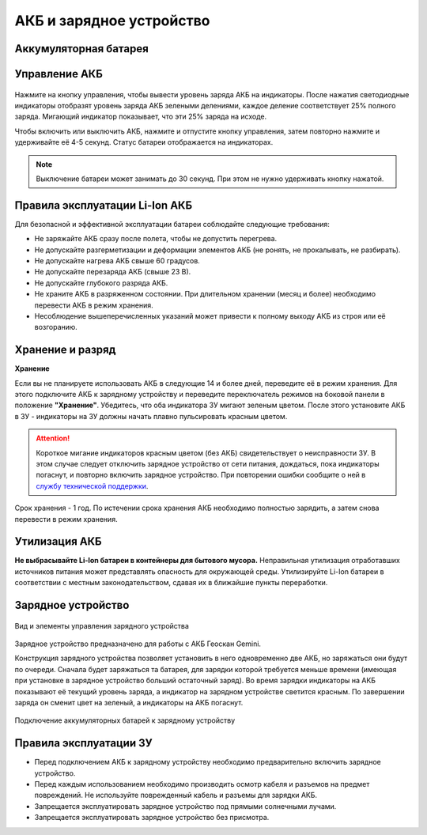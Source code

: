 АКБ и зарядное устройство
=========================

Аккумуляторная батарея
------------------------

Управление АКБ
----------------------

.. figure:: _static/_images/akb_ind.PNG
   :align: center
   :width: 600

Нажмите на кнопку управления, чтобы вывести уровень заряда АКБ на индикаторы. После нажатия светодиодные индикаторы отобразят уровень заряда АКБ зелеными делениями, каждое деление соответствует 25% полного заряда. Мигающий индикатор показывает, что эти 25% заряда на исходе. 

Чтобы включить или выключить АКБ, нажмите и отпустите кнопку управления, затем повторно нажмите и удерживайте её 4-5 секунд. Статус батареи отображается на индикаторах. 

.. note:: Выключение батареи может занимать до 30 секунд. При этом не нужно удерживать кнопку нажатой. 

Правила эксплуатации Li-Ion АКБ 
------------------------------------------------------
Для безопасной и эффективной эксплуатации батареи соблюдайте следующие требования: 

.. * Если полеты проходят при температуре воздуха ниже 0 °C, перед полетом необходимо хранить АКБ в теплом месте и не допускать её охлаждения. Следует помнить, что на холоде Li-Ion АКБ могут терять до 30% своей емкости. Это необходимо учитывать при построении полетного задания; 
.. * Если полеты проходят при температуре воздуха свыше 25 °C, перед полетом необходимо хранить АКБ в прохладном, защищенном от попадания прямых солнечных лучей месте. 

* Не заряжайте АКБ сразу после полета, чтобы не допустить перегрева. 
* Не допускайте разгерметизации и деформации элементов АКБ (не ронять, не прокалывать, не разбирать). 
* Не допускайте нагрева АКБ свыше 60 градусов. 
* Не допускайте перезаряда АКБ (свыше 23 В). 
* Не допускайте глубокого разряда АКБ. 
* Не храните АКБ в разряженном состоянии. При длительном хранении (месяц и более) необходимо перевести АКБ в режим хранения. 
* Несоблюдение вышеперечисленных указаний может привести к полному выходу АКБ из строя или её возгоранию.

Хранение и разряд
-------------------

**Хранение**

Если вы не планируете использовать АКБ в следующие 14 и более дней, переведите её в режим хранения. Для этого подключите АКБ к зарядному устройству и переведите переключатель режимов на боковой панели в положение **"Хранение"**. Убедитесь, что оба индикатора ЗУ мигают зеленым цветом. После этого установите АКБ в ЗУ - индикаторы на ЗУ должны начать плавно пульсировать красным цветом. 

.. attention:: Короткое мигание индикаторов красным цветом (без АКБ) свидетельствует о неисправности ЗУ. В этом случае следует отключить зарядное устройство от сети питания, дождаться, пока индикаторы погаснут, и повторно включить зарядное устройство. При повторении ошибки сообщите о ней в `службу технической поддержки <https://www.geoscan.aero/ru/support>`_. 

.. Оптимальная температура — от 5 до 10 °С. 

Срок хранения - 1 год. По истечении срока хранения АКБ необходимо полностью зарядить, а затем снова перевести в режим хранения. 

Утилизация АКБ
-----------------

**Не выбрасывайте Li-Ion батареи в контейнеры для бытового мусора.** 
Неправильная утилизация отработавших источников питания может представлять опасность для окружающей среды. 
Утилизируйте Li-Ion батареи в соответствии с местным законодательством, сдавая их в ближайшие пункты переработки. 


Зарядное устройство
---------------------

.. figure:: _static/_images/charger.PNG
   :align: center
   :width: 600

   Вид и элементы управления зарядного устройства 


Зарядное устройство предназначено для работы с АКБ Геоскан Gemini. 

Конструкция зарядного устройства позволяет установить в него одновременно две АКБ, но заряжаться они будут по очереди. Сначала будет заряжаться та батарея, для зарядки которой требуется меньше времени (имеющая при установке в зарядное устройство больший остаточный заряд). Во время зарядки индикаторы на АКБ показывают её текущий уровень заряда, а индикатор на зарядном устройстве светится красным. По завершении заряда он сменит цвет на зеленый, а индикаторы на АКБ погаснут. 

.. figure:: _static/_images/akb_charge.PNG
   :align: center
   :width: 600

   Подключение аккумуляторных батарей к зарядному устройству 


Правила эксплуатации ЗУ
----------------------------

* Перед подключением АКБ к зарядному устройству необходимо предварительно включить зарядное устройство. 
* Перед каждым использованием необходимо производить осмотр кабеля и разъемов на предмет повреждений. Не используйте поврежденный кабель и разъемы для зарядки АКБ. 
* Запрещается эксплуатировать зарядное устройство под прямыми солнечными лучами. 
* Запрещается эксплуатировать зарядное устройство без присмотра. 
